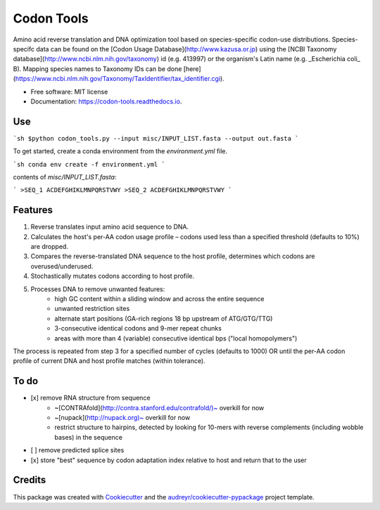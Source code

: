 ===========
Codon Tools
===========


.. image:: https://img.shields.io/pypi/v/codon_tools.svg
        :target: https://pypi.python.org/pypi/codon_tools

.. image:: https://img.shields.io/travis/weitzner/codon_tools.svg
        :target: https://travis-ci.org/weitzner/codon_tools

.. image:: https://readthedocs.org/projects/codon-tools/badge/?version=latest
        :target: https://codon-tools.readthedocs.io/en/latest/?badge=latest
        :alt: Documentation Status


.. image:: https://pyup.io/repos/github/weitzner/codon_tools/shield.svg
     :target: https://pyup.io/repos/github/weitzner/codon_tools/
     :alt: Updates



Amino acid reverse translation and DNA optimization tool based on species-specific codon-use distributions.
Species-specifc data can be found on the [Codon Usage Database](http://www.kazusa.or.jp) using the [NCBI Taxonomy database](http://www.ncbi.nlm.nih.gov/taxonomy) id (e.g. 413997) or the organism's Latin name (e.g. _Escherichia coli_ B). Mapping species names to Taxonomy IDs can be done [here](https://www.ncbi.nlm.nih.gov/Taxonomy/TaxIdentifier/tax_identifier.cgi).


* Free software: MIT license
* Documentation: https://codon-tools.readthedocs.io.


Use
---

```sh
$python codon_tools.py --input misc/INPUT_LIST.fasta --output out.fasta
```

To get started, create a conda environment from the `environment.yml` file.

```sh
conda env create -f environment.yml
```

contents of `misc/INPUT_LIST.fasta`:

```
>SEQ_1
ACDEFGHIKLMNPQRSTVWY
>SEQ_2
ACDEFGHIKLMNPQRSTVWY
```

Features
--------

1. Reverse translates input amino acid sequence to DNA.
2. Calculates the host's per-AA codon usage profile – codons used less than a specified threshold (defaults to 10%) are dropped.
3. Compares the reverse-translated DNA sequence to the host profile, determines which codons are overused/underused.
4. Stochastically mutates codons according to host profile.
5. Processes DNA to remove unwanted features:
    * high GC content within a sliding window and across the entire sequence
    * unwanted restriction sites
    * alternate start positions (GA-rich regions 18 bp upstream of ATG/GTG/TTG)
    * 3-consecutive identical codons and 9-mer repeat chunks
    * areas with more than 4 (variable) consecutive identical bps ("local homopolymers")

The process is repeated from step 3 for a specified number of cycles (defaults to 1000) OR until the per-AA codon profile of current DNA and host profile matches (within tolerance).

To do
-----

- [x] remove RNA structure from sequence
    * ~[CONTRAfold](http://contra.stanford.edu/contrafold/)~ overkill for now
    * ~[nupack](http://nupack.org)~ overkill for now
    * restrict structure to hairpins, detected by looking for 10-mers with reverse complements (including wobble bases) in the sequence
- [ ] remove predicted splice sites
- [x] store "best" sequence by codon adaptation index relative to host and return that to the user

Credits
-------

This package was created with Cookiecutter_ and the `audreyr/cookiecutter-pypackage`_ project template.

.. _Cookiecutter: https://github.com/audreyr/cookiecutter
.. _`audreyr/cookiecutter-pypackage`: https://github.com/audreyr/cookiecutter-pypackage
